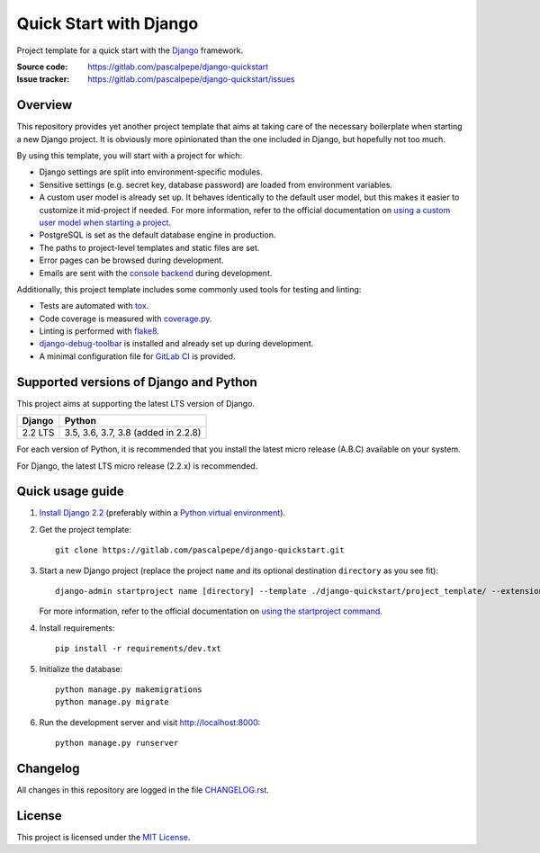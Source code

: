 =======================
Quick Start with Django
=======================

.. image:: https://img.shields.io/badge/django-2.2-0c4b33.svg
   :alt: Django 2.2
   :target: https://gitlab.com/pascalpepe/django-quickstart

.. image:: https://img.shields.io/badge/python-3.5%20|%203.6%20|%203.7%20|%203.8-3776ab.svg
   :alt: Python 3.5, 3.6, 3.7, 3.8
   :target: https://gitlab.com/pascalpepe/django-quickstart

.. image:: https://img.shields.io/badge/license-MIT-green.svg
   :alt: MIT License
   :target: https://gitlab.com/pascalpepe/django-quickstart/blob/master/LICENSE

Project template for a quick start with the Django_ framework.

:Source code: https://gitlab.com/pascalpepe/django-quickstart
:Issue tracker: https://gitlab.com/pascalpepe/django-quickstart/issues


Overview
========

This repository provides yet another project template that aims at taking care
of the necessary boilerplate when starting a new Django project. It is
obviously more opinionated than the one included in Django, but hopefully not
too much.

By using this template, you will start with a project for which:

* Django settings are split into environment-specific modules.
* Sensitive settings (e.g. secret key, database password) are loaded from
  environment variables.
* A custom user model is already set up. It behaves identically to the default
  user model, but this makes it easier to customize it mid-project if needed.
  For more information, refer to the official documentation on
  `using a custom user model when starting a project`_.
* PostgreSQL is set as the default database engine in production.
* The paths to project-level templates and static files are set.
* Error pages can be browsed during development.
* Emails are sent with the `console backend`_ during development.

Additionally, this project template includes some commonly used tools for
testing and linting:

* Tests are automated with tox_.
* Code coverage is measured with `coverage.py`_.
* Linting is performed with flake8_.
* `django-debug-toolbar`_ is installed and already set up during development.
* A minimal configuration file for `GitLab CI`_ is provided.


Supported versions of Django and Python
=======================================

This project aims at supporting the latest LTS version of Django.

======= ===================================
Django  Python
======= ===================================
2.2 LTS 3.5, 3.6, 3.7, 3.8 (added in 2.2.8)
======= ===================================

For each version of Python, it is recommended that you install the latest
micro release (A.B.C) available on your system.

For Django, the latest LTS micro release (2.2.x) is recommended.


Quick usage guide
=================

1. `Install Django 2.2`_ (preferably within a `Python virtual environment`_).

2. Get the project template::

     git clone https://gitlab.com/pascalpepe/django-quickstart.git

3. Start a new Django project (replace the project ``name`` and its optional
   destination ``directory`` as you see fit)::

     django-admin startproject name [directory] --template ./django-quickstart/project_template/ --extension py,rst,txt

   For more information, refer to the official documentation on
   `using the startproject command`_.

4. Install requirements::

     pip install -r requirements/dev.txt

5. Initialize the database::

     python manage.py makemigrations
     python manage.py migrate

6. Run the development server and visit http://localhost:8000::

     python manage.py runserver


Changelog
=========

All changes in this repository are logged in the file `CHANGELOG.rst`_.


License
=======

This project is licensed under the `MIT License`_.


.. _Django: https://www.djangoproject.com
.. _`using a custom user model when starting a project`: https://docs.djangoproject.com/en/2.2/topics/auth/customizing/#using-a-custom-user-model-when-starting-a-project
.. _`console backend`: https://docs.djangoproject.com/en/2.2/topics/email/#console-backend
.. _tox: https://tox.readthedocs.io
.. _`coverage.py`: https://coverage.readthedocs.io
.. _flake8: https://flake8.readthedocs.io
.. _`django-debug-toolbar`: https://django-debug-toolbar.readthedocs.io
.. _`GitLab CI`: https://docs.gitlab.com/ee/ci/README.html
.. _`Install Django 2.2`: https://docs.djangoproject.com/en/2.2/topics/install/
.. _`Python virtual environment`: https://docs.python.org/3/library/venv.html
.. _`using the startproject command`: https://docs.djangoproject.com/en/2.2/ref/django-admin/#startproject
.. _CHANGELOG.rst: https://gitlab.com/pascalpepe/django-quickstart/blob/master/CHANGELOG.rst
.. _`MIT License`: https://gitlab.com/pascalpepe/django-quickstart/blob/master/LICENSE
